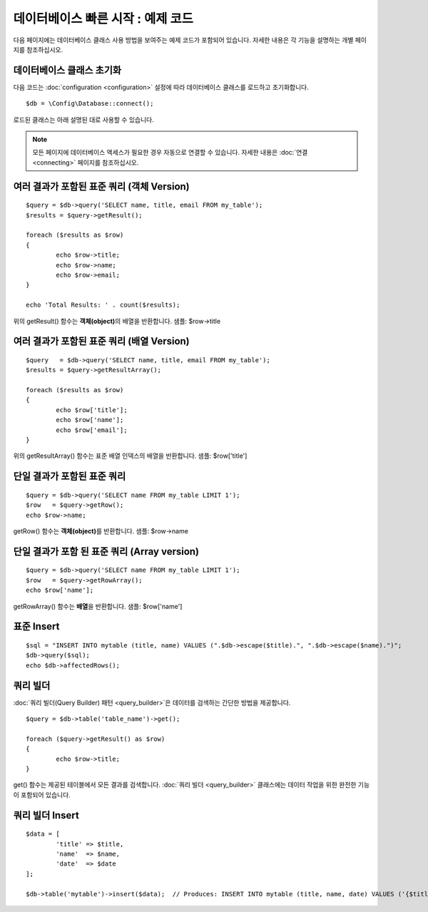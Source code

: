 #######################################
데이터베이스 빠른 시작 : 예제 코드
#######################################

다음 페이지에는 데이터베이스 클래스 사용 방법을 보여주는 예제 코드가 포함되어 있습니다.
자세한 내용은 각 기능을 설명하는 개별 페이지를 참조하십시오.

데이터베이스 클래스 초기화
===============================

다음 코드는 :doc:`configuration <configuration>` 설정에 따라 데이터베이스 클래스를 로드하고 초기화합니다.

::

	$db = \Config\Database::connect();

로드된 클래스는 아래 설명된 대로 사용할 수 있습니다.

.. note:: 모든 페이지에 데이터베이스 액세스가 필요한 경우 자동으로 연결할 수 있습니다. 자세한 내용은 :doc:`연결 <connecting>` 페이지를 참조하십시오.

여러 결과가 포함된 표준 쿼리 (객체 Version)
=====================================================

::

	$query = $db->query('SELECT name, title, email FROM my_table');
	$results = $query->getResult();

	foreach ($results as $row)
	{
		echo $row->title;
		echo $row->name;
		echo $row->email;
	}

	echo 'Total Results: ' . count($results);

위의 getResult() 함수는 **객체(object)**\ 의 배열을 반환합니다.
샘플: $row->title

여러 결과가 포함된 표준 쿼리 (배열 Version)
====================================================

::

	$query   = $db->query('SELECT name, title, email FROM my_table');
	$results = $query->getResultArray();

	foreach ($results as $row)
	{
		echo $row['title'];
		echo $row['name'];
		echo $row['email'];
	}

위의 getResultArray() 함수는 표준 배열 인덱스의 배열을 반환합니다.
샘플: $row['title']

단일 결과가 포함된 표준 쿼리
=================================

::

	$query = $db->query('SELECT name FROM my_table LIMIT 1');
	$row   = $query->getRow();
	echo $row->name;

getRow() 함수는 **객체(object)**\ 를 반환합니다.
샘플: $row->name

단일 결과가 포함 된 표준 쿼리 (Array version)
=================================================

::

	$query = $db->query('SELECT name FROM my_table LIMIT 1');
	$row   = $query->getRowArray();
	echo $row['name'];


getRowArray() 함수는 **배열**\ 을 반환합니다.
샘플: $row['name']

표준 Insert
==================

::

	$sql = "INSERT INTO mytable (title, name) VALUES (".$db->escape($title).", ".$db->escape($name).")";
	$db->query($sql);
	echo $db->affectedRows();

쿼리 빌더
===================

:doc:`쿼리 빌더(Query Builder) 패턴 <query_builder>`\ 은 데이터를 검색하는 간단한 방법을 제공합니다.

::

	$query = $db->table('table_name')->get();

	foreach ($query->getResult() as $row)
	{
		echo $row->title;
	}

get() 함수는 제공된 테이블에서 모든 결과를 검색합니다.
:doc:`쿼리 빌더 <query_builder>` 클래스에는 데이터 작업을 위한 완전한 기능이 포함되어 있습니다.

쿼리 빌더 Insert
====================

::

	$data = [
		'title' => $title,
		'name'  => $name,
		'date'  => $date
	];

	$db->table('mytable')->insert($data);  // Produces: INSERT INTO mytable (title, name, date) VALUES ('{$title}', '{$name}', '{$date}')

